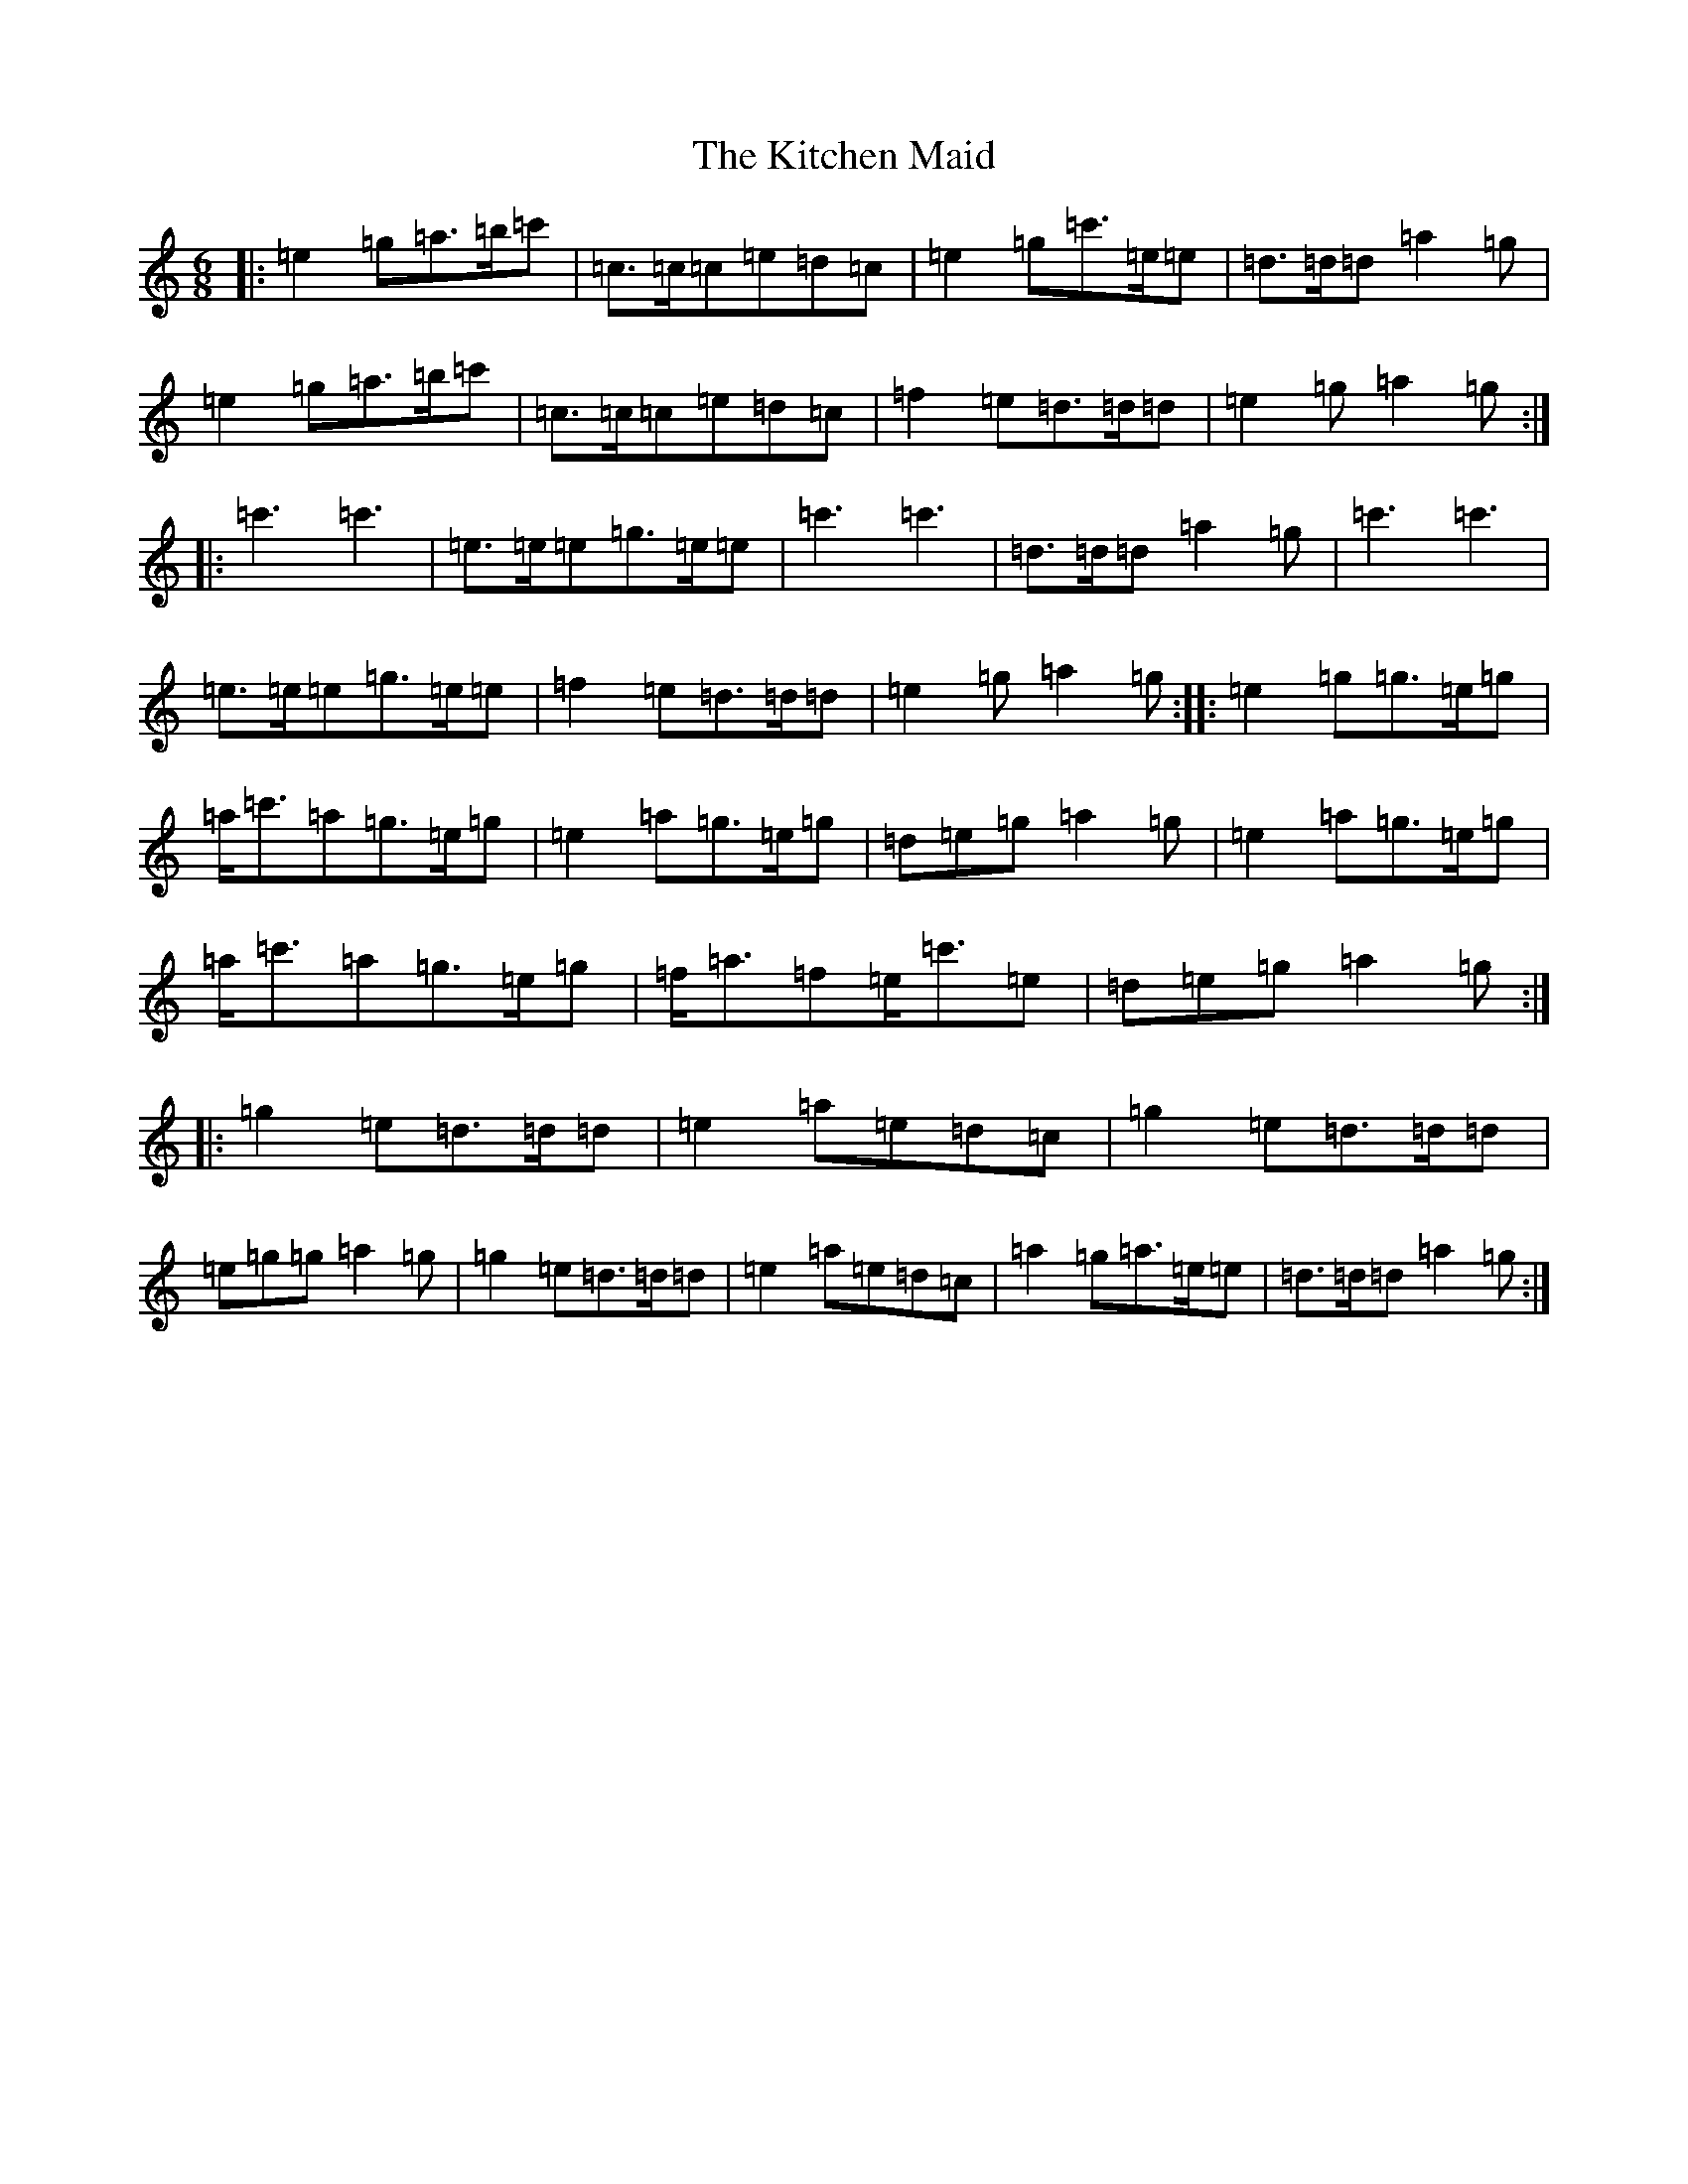 X: 11603
T: Kitchen Maid, The
S: https://thesession.org/tunes/4140#setting4140
R: jig
M:6/8
L:1/8
K: C Major
|:=e2=g=a>=b=c'|=c>=c=c=e=d=c|=e2=g=c'>=e=e|=d>=d=d=a2=g|=e2=g=a>=b=c'|=c>=c=c=e=d=c|=f2=e=d>=d=d|=e2=g=a2=g:||:=c'3=c'3|=e>=e=e=g>=e=e|=c'3=c'3|=d>=d=d=a2=g|=c'3=c'3|=e>=e=e=g>=e=e|=f2=e=d>=d=d|=e2=g=a2=g:||:=e2=g=g>=e=g|=a<=c'=a=g>=e=g|=e2=a=g>=e=g|=d=e=g=a2=g|=e2=a=g>=e=g|=a<=c'=a=g>=e=g|=f<=a=f=e<=c'=e|=d=e=g=a2=g:||:=g2=e=d>=d=d|=e2=a=e=d=c|=g2=e=d>=d=d|=e=g=g=a2=g|=g2=e=d>=d=d|=e2=a=e=d=c|=a2=g=a>=e=e|=d>=d=d=a2=g:|